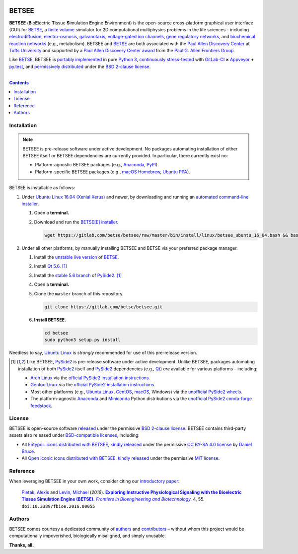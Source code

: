 .. # ------------------( BADGES                             )------------------
.. #FIXME: Depict the current BETSEE rather than BETSE build status after
.. #creating a BETSEE test suite.

.. image::  https://gitlab.com/betse/betse/badges/master/build.svg
   :target: https://gitlab.com/betse/betse/pipelines
   :alt: Linux Build Status
.. image::  https://ci.appveyor.com/api/projects/status/mow7y8k3vpfu30c6/branch/master?svg=true
   :target: https://ci.appveyor.com/project/betse/betse/branch/master
   :alt: Windows Build Status

.. # ------------------( SYNOPSIS                           )------------------

======
BETSEE
======

**BETSEE** (**B**\ io\ **E**\ lectric **T**\ issue **S**\ imulation
**E**\ ngine **E**\ nvironment) is the open-source cross-platform graphical user
interface (GUI) for BETSE_, a  `finite volume`_ simulator for 2D computational
multiphysics problems in the life sciences – including electrodiffusion_,
electro-osmosis_, galvanotaxis_, `voltage-gated ion channels`_, `gene regulatory
networks`_, and `biochemical reaction networks`_ (e.g., metabolism). BETSEE and
BETSE_ are both associated with the `Paul Allen Discovery Center`_ at `Tufts
University`_ and supported by a `Paul Allen Discovery Center award`_ from the
`Paul G. Allen Frontiers Group`_.

Like BETSE_, BETSEE is `portably implemented <codebase_>`__ in pure `Python 3
<Python_>`__, `continuously stress-tested <testing_>`__ with GitLab-CI_ **×**
Appveyor_ **+** py.test_, and `permissively distributed <License_>`__ under the
`BSD 2-clause license`_.

.. # ------------------( TABLE OF CONTENTS                  )------------------
.. # Blank line. By default, Docutils appears to only separate the subsequent
.. # table of contents heading from the prior paragraph by less than a single
.. # blank line, hampering this table's readability and aesthetic comeliness.

|

.. # Table of contents, excluding the above document heading. While the
.. # official reStructuredText documentation suggests that a language-specific
.. # heading will automatically prepend this table, this does *NOT* appear to
.. # be the case. Instead, this heading must be explicitly declared.

.. contents:: **Contents**
   :local:

.. # ------------------( DESCRIPTION                        )------------------

Installation
============

.. Note::
   BETSEE is pre-release software under active development. No packages
   automating installation of either BETSEE itself *or* BETSEE dependencies are
   currently provided. In particular, there currently exist no:

   - Platform-agnostic BETSEE packages (e.g., Anaconda_, PyPI_).
   - Platform-specific BETSEE packages (e.g., macOS_ Homebrew_, Ubuntu_ PPA_).

BETSEE is installable as follows:

#. Under `Ubuntu Linux 16.04 (Xenial Xerus)`_ and newer, by downloading and
   running an `automated command-line installer <Ubuntu 16.04 installer_>`__.

   #. Open a **terminal.**
   #. Download and run the `BETSE[E] installer <Ubuntu 16.04 installer_>`__.

      .. code:: bash

         wget https://gitlab.com/betse/betsee/raw/master/bin/install/linux/betsee_ubuntu_16_04.bash && bash betsee_ubuntu_16_04.bash

#. Under all other platforms, by manually installing BETSEE and BETSE via your
   preferred package manager.

   #. Install the `unstable live version <BETSE live_>`__ of BETSE_.
   #. Install Qt_ `5.6 <Qt 5.6_>`__. [#pyside2_install]_
   #. Install the `stable 5.6 branch <_PySide2 5.6>`__ of PySide2_.
      [#pyside2_install]_
   #. Open a **terminal.**
   #. Clone the ``master`` branch of this repository.

      .. code:: bash

         git clone https://gitlab.com/betse/betsee.git

   #. **Install BETSEE.**

      .. code:: bash

         cd betsee
         sudo python3 setup.py install

Needless to say, `Ubuntu Linux`_ is *strongly* recommended for use of this
pre-release version.

.. [#pyside2_install]
   Like BETSEE, PySide2_ is pre-release software under active development.
   Unlike BETSEE, packages automating installation of both PySide2_ itself and
   PySide2_ dependencies (e.g., Qt_) *are* available for various platforms –
   including:

   + `Arch Linux`_ via the `official PySide2 installation instructions
     <PySide2 installation_>`__.
   + `Gentoo Linux`_ via the `official PySide2 installation instructions
     <PySide2 installation_>`__.
   + Most other platforms (e.g., `Ubuntu Linux`_, CentOS_, macOS_, Windows) via
     the `unofficial PySide2 wheels <PySide2 wheels_>`__.
   + The platform-agnostic `Anaconda`_ and `Miniconda`_ Python distributions
     via the `unofficial PySide2 conda-forge feedstock <PySide2 feedstock_>`__.

License
=======

BETSEE is open-source software `released <LICENSE>`__ under the permissive `BSD
2-clause license`_. BETSEE contains third-party assets also released under
`BSD-compatible licenses <license compatibility_>`__, including:

* All `Entypo+ icons`_ `distributed with BETSEE <BETSEE Entypo+ icons_>`__,
  `kindly released <Entypo+ license_>`__ under the permissive `CC BY-SA 4.0
  license`_ by `Daniel Bruce`_.
* All `Open Iconic icons`_ `distributed with BETSEE <BETSEE Open Iconic
  icons_>`__, `kindly released <Open Iconic license_>`__ under the permissive
  `MIT license`_.

Reference
=========

When leveraging BETSEE in your own work, consider citing our `introductory
paper`_:

    `Pietak, Alexis`_ and `Levin, Michael`_ (\ *2016*\ ). |article name|_
    |journal name|_ 4, 55. ``doi:10.3389/fbioe.2016.00055``

Authors
=======

BETSEE comes courtesy a dedicated community of `authors <author list_>`__ and
contributors_ – without whom this project would be computationally impoverished,
biologically misaligned, and simply unusable.

**Thanks, all.**

.. # ------------------( LINKS ~ betse                      )------------------
.. _BETSE:
   https://gitlab.com/betse/betse
.. _BETSE live:
   https://gitlab.com/betse/betse#advanced

.. # ------------------( LINKS ~ betsee                     )------------------
.. _author list:
   doc/rst/AUTHORS.rst
.. _codebase:
   https://gitlab.com/betse/betsee/tree/master
.. _contributors:
   https://gitlab.com/betse/betsee/graphs/master
.. _dependencies:
   doc/md/INSTALL.md
.. _testing:
   https://gitlab.com/betse/betsee/pipelines
.. _tarballs:
   https://gitlab.com/betse/betsee/tags
.. _Ubuntu 16.04 installer:
   https://gitlab.com/betse/betsee/blob/master/bin/install/linux/betsee_ubuntu_16_04.bash

.. # ------------------( LINKS ~ academia                   )------------------
.. _Pietak, Alexis:
   https://www.researchgate.net/profile/Alexis_Pietak
.. _Levin, Michael:
   https://ase.tufts.edu/biology/labs/levin
.. _Paul Allen Discovery Center:
   http://www.alleninstitute.org/what-we-do/frontiers-group/discovery-centers/allen-discovery-center-tufts-university
.. _Paul Allen Discovery Center award:
   https://www.alleninstitute.org/what-we-do/frontiers-group/news-press/press-resources/press-releases/paul-g-allen-frontiers-group-announces-allen-discovery-center-tufts-university
.. _Paul G. Allen Frontiers Group:
   https://www.alleninstitute.org/what-we-do/frontiers-group
.. _Tufts University:
   https://www.tufts.edu

.. # ------------------( LINKS ~ citation                   )------------------
.. _introductory paper:
   http://journal.frontiersin.org/article/10.3389/fbioe.2016.00055/abstract

.. |article name| replace::
   **Exploring Instructive Physiological Signaling with the Bioelectric Tissue
   Simulation Engine (BETSE).**
.. _article name:
   http://journal.frontiersin.org/article/10.3389/fbioe.2016.00055/abstract

.. |journal name| replace::
   *Frontiers in Bioengineering and Biotechnology.*
.. _journal name:
   http://journal.frontiersin.org/journal/bioengineering-and-biotechnology

.. # ------------------( LINKS ~ science                    )------------------
.. _biochemical reaction networks:
   http://www.nature.com/subjects/biochemical-reaction-networks
.. _electrodiffusion:
   https://en.wikipedia.org/wiki/Nernst%E2%80%93Planck_equation
.. _electro-osmosis:
   https://en.wikipedia.org/wiki/Electro-osmosis
.. _finite volume:
   https://en.wikipedia.org/wiki/Finite_volume_method
.. _galvanotaxis:
   https://en.wiktionary.org/wiki/galvanotaxis
.. _gene regulatory networks:
   https://en.wikipedia.org/wiki/Gene_regulatory_network
.. _voltage-gated ion channels:
   https://en.wikipedia.org/wiki/Voltage-gated_ion_channel

.. # ------------------( LINKS ~ software                   )------------------
.. _Anaconda:
   https://www.continuum.io/downloads
.. _Appveyor:
   https://ci.appveyor.com/project/betse/betse/branch/master
.. _Bash on Ubuntu on Windows:
   http://www.windowscentral.com/how-install-bash-shell-command-line-windows-10
.. _FFmpeg:
   https://ffmpeg.org
.. _Git:
   https://git-scm.com/downloads
.. _GitLab-CI:
   https://about.gitlab.com/gitlab-ci
.. _Graphviz:
   http://www.graphviz.org
.. _Homebrew:
   http://brew.sh
.. _Libav:
   https://libav.org
.. _macOS:
   https://en.wikipedia.org/wiki/Macintosh_operating_systems
.. _MacPorts:
   https://www.macports.org
.. _Matplotlib:
   http://matplotlib.org
.. _Miniconda:
   https://conda.io/miniconda.html
.. _NumPy:
   http://www.numpy.org
.. _MEncoder:
   https://en.wikipedia.org/wiki/MEncoder
.. _POSIX:
   https://en.wikipedia.org/wiki/POSIX
.. _PPA:
   https://launchpad.net/ubuntu/+ppas
.. _PyPI:
   https://pypi.python.org
.. _Python:
   https://www.python.org
.. _py.test:
   http://pytest.org
.. _SciPy:
   http://www.scipy.org
.. _YAML:
   http://yaml.org

.. # ------------------( LINKS ~ software : icon            )------------------
.. _BETSEE Entypo+ icons:
   betsee/data/qrc/icon/entypo+
.. _BETSEE Open Iconic icons:
   betsee/data/qrc/icon/open_iconic
.. _Daniel Bruce:
   http://www.danielbruce.se
.. _Entypo+ icons:
   http://entypo.com
.. _Open Iconic icons:
   https://github.com/iconic/open-iconic

.. # ------------------( LINKS ~ software : linux           )------------------
.. _APT:
   https://en.wikipedia.org/wiki/Advanced_Packaging_Tool
.. _Arch Linux:
   https://www.archlinux.org
.. _CentOS:
   https://www.centos.org
.. _Gentoo Linux:
   https://gentoo.org
.. _Ubuntu:
.. _Ubuntu Linux:
   https://www.ubuntu.com
.. _Ubuntu Linux 16.04 (Xenial Xerus):
   http://releases.ubuntu.com/16.04

.. # ------------------( LINKS ~ software : pyside2         )------------------
.. _PySide2:
   https://wiki.qt.io/PySide2
.. _PySide2 5.6:
   https://code.qt.io/cgit/pyside/pyside.git/log/?h=5.6
.. _PySide2 feedstock:
   https://github.com/conda-forge/pyside2-feedstock
.. _PySide2 installation:
   https://wiki.qt.io/PySide2_GettingStarted
.. _PySide2 PPA:
   https://launchpad.net/~thopiekar/+archive/ubuntu/pyside-git
.. _PySide2 wheels:
   https://github.com/fredrikaverpil/pyside2-wheels/blob/master/QUICKSTART.md
.. _Qt:
   https://www.qt.io
.. _Qt 5.6:
   https://wiki.qt.io/Qt_5.6_Release

.. # ------------------( LINKS ~ software : licenses        )------------------
.. _license compatibility:
   https://en.wikipedia.org/wiki/License_compatibility#Compatibility_of_FOSS_licenses
.. _BSD 2-clause license:
   https://opensource.org/licenses/BSD-2-Clause
.. _CC BY-SA 4.0 license:
   https://creativecommons.org/licenses/by-sa/4.0
.. _Entypo+ license:
   licenses/entypo+
.. _MIT license:
   https://opensource.org/licenses/MIT
.. _Open Iconic license:
   licenses/open_iconic
